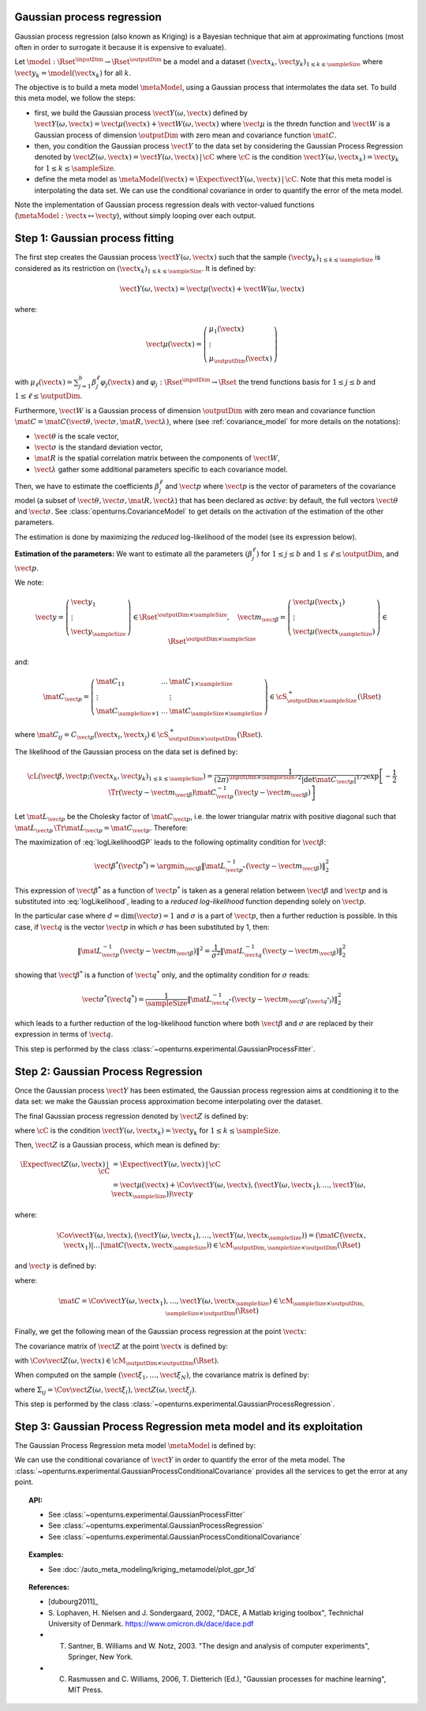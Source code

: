.. _gaussian_process_regression:

Gaussian process regression
---------------------------

Gaussian process regression (also known as Kriging) is a Bayesian
technique that aim at approximating functions (most often in order to
surrogate it because it is expensive to evaluate).

Let :math:`\model: \Rset^\inputDim \rightarrow \Rset^\outputDim` be a model and a dataset
:math:`(\vect{x}_k, \vect{y}_k)_{1 \leq k \leq \sampleSize}` where :math:`\vect{y}_k = \model(\vect{x}_k)`
for all :math:`k`.

The objective is to build a meta model :math:`\metaModel`, using a Gaussian process that intermolates the data
set. To build this meta model, we follow the steps:

- first, we build  the Gaussian process :math:`\vect{Y}(\omega, \vect{x})` defined by
  :math:`\vect{Y}(\omega, \vect{x}) = \vect{\mu}(\vect{x}) + \vect{W}(\omega, \vect{x})`
  where :math:`\vect{\mu}` is the thredn function and :math:`\vect{W}` is a Gaussian process of
  dimension :math:`\outputDim` with zero mean and covariance function :math:`\mat{C}`.
- then, you condition the Gaussian process :math:`\vect{Y}` to the data set by considering the
  Gaussian Process Regression denoted by
  :math:`\vect{Z}(\omega, \vect{x}) = \vect{Y}(\omega, \vect{x})\, | \, \cC` where :math:`\cC`
  is the condition :math:`\vect{Y}(\omega, \vect{x}_k) =  \vect{y}_k` for :math:`1 \leq k \leq \sampleSize`.
- define the meta model as :math:`\metaModel(\vect{x}) =  \Expect{\vect{Y}(\omega, \vect{x})\, | \,  \cC}`. Note
  that this meta model is interpolating the data set. We can use the conditional covariance in order to quantify
  the error of the meta model.


Note the implementation of
Gaussian process regression deals with vector-valued functions
(:math:`\metaModel: \vect{x} \mapsto \vect{y}`), without simply looping over
each output.


Step 1: Gaussian process fitting
--------------------------------

The first step creates the Gaussian process  :math:`\vect{Y}(\omega, \vect{x})` such that the sample
:math:`(\vect{y}_k)_{1 \leq k \leq \sampleSize}` is considered as its restriction  on
:math:`(\vect{x}_k)_{1 \leq k \leq \sampleSize}`. It is defined by:

.. math::

    \vect{Y}(\omega, \vect{x}) = \vect{\mu}(\vect{x}) + \vect{W}(\omega, \vect{x})

where:

.. math::

    \vect{\mu}(\vect{x}) = \left(
      \begin{array}{l}
        \mu_1(\vect{x}) \\
        \vdots  \\
        \mu_\outputDim(\vect{x})
       \end{array}
     \right)

with :math:`\mu_\ell(\vect{x}) = \sum_{j=1}^{b} \beta_j^\ell \varphi_j(\vect{x})` and
:math:`\varphi_j: \Rset^\inputDim \rightarrow \Rset` the trend functions basis for :math:`1 \leq j \leq b` and
:math:`1 \leq \ell \leq \outputDim`.

Furthermore, :math:`\vect{W}` is a Gaussian process of dimension :math:`\outputDim` with zero mean and
covariance function :math:`\mat{C} = \mat{C}(\vect{\theta}, \vect{\sigma}, \mat{R}, \vect{\lambda})`, where (see
:ref:`covariance_model` for more details on the notations):

- :math:`\vect{\theta}` is the scale vector,
- :math:`\vect{\sigma}` is the standard deviation vector,
- :math:`\mat{R}` is the spatial correlation matrix between the components of :math:`\vect{W}`,
- :math:`\vect{\lambda}` gather some additional parameters specific to each covariance model.

Then, we have to estimate the coefficients :math:`\beta_j^\ell` and :math:`\vect{p}`
where :math:`\vect{p}` is the vector of parameters of the covariance model (a subset of
:math:`\vect{\theta}, \vect{\sigma}, \mat{R}, \vect{\lambda}`) that has been declared as
*active*: by default, the full vectors :math:`\vect{\theta}` and :math:`\vect{\sigma}`. See
:class:`openturns.CovarianceModel` to get details on the activation of the estimation of the other
parameters.

The estimation is done by maximizing the *reduced* log-likelihood of the model (see its expression below).

**Estimation of the parameters:** We want to estimate all the parameters :math:`\left(\beta_j^\ell \right)` for
:math:`1 \leq j \leq b`
and :math:`1 \leq \ell \leq \outputDim`, and :math:`\vect{p}`.

We note:

.. math::

    \vect{y} = \left(
      \begin{array}{l}
        \vect{y}_1 \\
        \vdots  \\
        \vect{y}_{\sampleSize}
       \end{array}
     \right) \in \Rset^{\outputDim \times \sampleSize},
     \quad
     \vect{m}_{\vect{\beta}} = \left(
      \begin{array}{l}
        \vect{\mu}(\vect{x}_1) \\
        \vdots  \\
        \vect{\mu}(\vect{x}_{\sampleSize})
       \end{array}
     \right) \in \Rset^{\outputDim \times \sampleSize}


and:

.. math::

    \mat{C}_{\vect{p}} = \left(
      \begin{array}{lcl}
        \mat{C}_{11} & \dots &  \mat{C}_{1 \times \sampleSize}\\
        \vdots &   & \vdots \\
        \mat{C}_{\sampleSize \times 1} & \dots &  \mat{C}_{\sampleSize \times \sampleSize}
       \end{array}
     \right) \in \cS_{\outputDim \times \sampleSize}^+(\Rset)

where :math:`\mat{C}_{ij} = C_{\vect{p}}(\vect{x}_i, \vect{x}_j)\in \cS_{\outputDim \times \outputDim}^+
(\Rset)`.

The likelihood of the Gaussian process on the data set is defined by:

.. math::

    \cL(\vect{\beta}, \vect{p};(\vect{x}_k, \vect{y}_k)_{1 \leq k \leq \sampleSize}) = \dfrac{1}
    {(2\pi)^{\inputDim \times \sampleSize/2} |\det \mat{C}_{\vect{p}}|^{1/2}} \exp\left[ -\dfrac{1}{2}
    \Tr{\left( \vect{y}-\vect{m}_{\vect{\beta}} \right)} \mat{C}_{\vect{p}}^{-1}  \left( \vect{y}-\vect{m}
    _{\vect{\beta}} \right)  \right]

Let :math:`\mat{L}_{\vect{p}}` be the Cholesky factor of :math:`\mat{C}_{\vect{p}}`, i.e. the lower triangular
matrix with positive diagonal such that
:math:`\mat{L}_{\vect{p}} \,\Tr{\mat{L}_{\vect{p}}} = \mat{C}_{\vect{p}}`.
Therefore:

.. math::
    :label: logLikelihoodGP

    \log \cL(\vect{\beta}, \vect{p};(\vect{x}_k, \vect{y}_k)_{1 \leq k \leq \sampleSize})
    = cste - \log \det \mat{L}_{\vect{p}} -\dfrac{1}{2}  \| \mat{L}_{\vect{p}}^{-1}(\vect{y}-\vect{m}_{\vect{\beta}}) \|^2

The maximization of :eq:`logLikelihoodGP` leads to the following optimality condition for :math:`\vect{\beta}`:

.. math::

    \vect{\beta}^*(\vect{p}^*)
    = \argmin_{\vect{\beta}} \| \mat{L}_{\vect{p}^*}^{-1}(\vect{y} - \vect{m}_{\vect{\beta}}) \|^2_2

This expression of :math:`\vect{\beta}^*` as a function of :math:`\vect{p}^*` is taken as a general relation
between :math:`\vect{\beta}` and :math:`\vect{p}` and is substituted into :eq:`logLikelihood`, leading to
a *reduced log-likelihood* function depending solely on :math:`\vect{p}`.

In the particular case where :math:`d=\dim(\vect{\sigma})=1` and :math:`\sigma` is a part of :math:`\vect{p}`,
then a further reduction is possible. In this case, if :math:`\vect{q}` is the vector :math:`\vect{p}` in which
:math:`\sigma` has been substituted by 1, then:

.. math::

    \| \mat{L}_{\vect{p}}^{-1}(\vect{y}-\vect{m}_{\vect{\beta}}) \|^2
    = \frac{1}{\sigma^2} \| \mat{L}_{\vect{q}}^{-1}(\vect{y}-\vect{m}_{\vect{\beta}}) \|^2_2

showing that :math:`\vect{\beta}^*` is a function of :math:`\vect{q}^*` only, and the optimality condition
for :math:`\sigma` reads:

.. math::

    \vect{\sigma}^*(\vect{q}^*)
    = \dfrac{1}{\sampleSize} \| \mat{L}_{\vect{q}^*}^{-1}(\vect{y} - \vect{m}_{\vect{\beta}^*(\vect{q}^*)})
    \|^2_2

which leads to a further reduction of the log-likelihood function where both :math:`\vect{\beta}` and
:math:`\sigma` are replaced by their expression in terms of :math:`\vect{q}`.

This step is performed by the class :class:`~openturns.experimental.GaussianProcessFitter`.

Step 2:  Gaussian Process Regression
------------------------------------

Once the Gaussian process  :math:`\vect{Y}` has been estimated, the Gaussian process regression
aims at conditioning it to the data set: we make the Gaussian process approximation become
interpolating over the dataset.

The final Gaussian process regression denoted by :math:`\vect{Z}` is defined by:

.. math::
    :label: GPRdef

    \vect{Z}(\omega, \vect{x}) = \vect{Y}(\omega, \vect{x})\, | \,  \cC

where :math:`\cC` is the condition :math:`\vect{Y}(\omega, \vect{x}_k) = \vect{y}_k` for
:math:`1 \leq k \leq \sampleSize`.

Then, :math:`\vect{Z}` is a Gaussian process, which mean is defined by:

.. math::

   \Expect{\vect{Z}(\omega, \vect{x})\, | \,  \cC}  & =  \Expect{\vect{Y}(\omega, \vect{x})\, | \,  \cC}\\
    & = \vect{\mu}(\vect{x}) + \Cov{\vect{Y}(\omega, \vect{x}), (\vect{Y}(\omega,
    \vect{x}_1), \dots, \vect{Y}(\omega, \vect{x}_{\sampleSize}))} \vect{\gamma}

where:

.. math::

    \Cov{\vect{Y}(\omega, \vect{x}), (\vect{Y}(\omega, \vect{x}_1), \dots, \vect{Y}(\omega, \vect{x}
    _{\sampleSize}))} = \left( \mat{C}( \vect{x},  \vect{x}_1) | \dots | \mat{C}( \vect{x},  \vect{x}
    _{\sampleSize})  \right) \in \cM_{\outputDim,\sampleSize \times \outputDim}(\Rset)

and :math:`\vect{\gamma}` is defined by:

.. math::
    :label: gammaDefinition

    \vect{\gamma} = \mat{C}^{-1} \left( \vect{y}_1 - \vect{\mu}( \vect{x}_1), \dots, \vect{y}_\sampleSize -
    \vect{\mu}( \vect{x}_\sampleSize) \right) \in  \cM_{\sampleSize \times \outputDim, 1}(\Rset)

where:

.. math::

    \mat{C} = \Cov{\vect{Y}(\omega, \vect{x}_1), \dots, \vect{Y}(\omega, \vect{x}_{\sampleSize})}\in
    \cM_{\sampleSize \times \outputDim, \sampleSize \times \outputDim}(\Rset)

Finally, we get the following mean of the Gaussian process regression at the point :math:`\vect{x}`:

.. math::
    :label: expectationGPR

    \Expect{\vect{Z}(\omega, \vect{x})} = \vect{\mu}(\vect{x}) + \sum_{i=1}
    ^\sampleSize \gamma_i \mat{C}( \vect{x},  \vect{x}_i) \in \Rset^{\outputDim}

The covariance matrix of :math:`\vect{Z}` at the point :math:`\vect{x}` is defined by:

.. math::
    :label: covarianceGPR_point

    \Cov{\vect{Z}(\omega, \vect{x})} & =  \Cov{\vect{Y}(\omega, \vect{x}), \vect{Y}(\omega,
    \vect{x})} - \Cov{\vect{Y}(\omega, \vect{x}), (\vect{Y}(\omega,
    \vect{x}_1), \dots, \vect{Y}(\omega, \vect{x}_{\sampleSize}))} \mat{C}^{-1}\Cov{(\vect{Y}
    (\omega, \vect{x}_1), \dots, \vect{Y}(\omega, \vect{x}_{\sampleSize})), \vect{Y}(\omega,
    \vect{x})}

with :math:`\Cov{\vect{Z}(\omega, \vect{x})} \in \cM_{\outputDim \times \outputDim}(\Rset)`.

When computed on the sample :math:`(\vect{\xi}_1, \dots, \vect{\xi}_N)`, the covariance matrix is
defined by:

.. math::
    :label: covarianceGPR_sample

    \Cov{(\vect{Z}(\omega, \vect{\xi}_1), \dots, \vect{Z}(\omega, \vect{\xi}_N)} =
        \left(
          \begin{array}{lcl}
            \Sigma_{11} & \dots & \Sigma_{1N} \\
            \dots  \\
            \Sigma_{N1} & \dots & \Sigma_{NN}
          \end{array}
        \right)

where :math:`\Sigma_{ij} = \Cov{\vect{Z}(\omega, \vect{\xi}_i), \vect{Z}(\omega, \vect{\xi}_j)}`.

This step is performed by the class :class:`~openturns.experimental.GaussianProcessRegression`.


Step 3:  Gaussian Process Regression meta model and its exploitation
--------------------------------------------------------------------

The Gaussian Process Regression meta model :math:`\metaModel` is defined by:

.. math::
    :label: GPRmetamodel

    \metaModel(\vect{x})  \Expect{\vect{Z}(\omega, \vect{x})} =  \Expect{\vect{Y}(\omega, \vect{x})\, | \,  \cC}

We can use the conditional covariance of :math:`\vect{Y}` in order to quantify the error of the meta model. The
:class:`~openturns.experimental.GaussianProcessConditionalCovariance` provides all the services to get the error at any point.


.. topic:: API:

    - See :class:`~openturns.experimental.GaussianProcessFitter`
    - See :class:`~openturns.experimental.GaussianProcessRegression`
    - See :class:`~openturns.experimental.GaussianProcessConditionalCovariance`


.. topic:: Examples:

    - See :doc:`/auto_meta_modeling/kriging_metamodel/plot_gpr_1d`


.. topic:: References:

    - [dubourg2011]_
    - S. Lophaven, H. Nielsen and J. Sondergaard, 2002, "DACE, A Matlab kriging toolbox", Technichal University
      of Denmark. https://www.omicron.dk/dace/dace.pdf
    - T. Santner, B. Williams and W. Notz, 2003. "The design and analysis of computer experiments", Springer, New York.
    - C. Rasmussen and C. Williams, 2006, T. Dietterich (Ed.), "Gaussian processes for machine learning", MIT Press.


